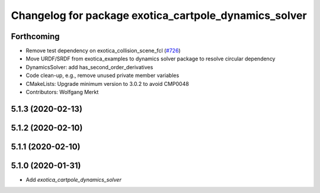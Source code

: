 ^^^^^^^^^^^^^^^^^^^^^^^^^^^^^^^^^^^^^^^^^^^^^^^^^^^^^^
Changelog for package exotica_cartpole_dynamics_solver
^^^^^^^^^^^^^^^^^^^^^^^^^^^^^^^^^^^^^^^^^^^^^^^^^^^^^^

Forthcoming
-----------
* Remove test dependency on exotica_collision_scene_fcl (`#726 <https://github.com/ipab-slmc/exotica/issues/726>`_)
* Move URDF/SRDF from exotica_examples to dynamics solver package to resolve circular dependency
* DynamicsSolver: add has_second_order_derivatives
* Code clean-up, e.g., remove unused private member variables
* CMakeLists: Upgrade minimum version to 3.0.2 to avoid CMP0048
* Contributors: Wolfgang Merkt

5.1.3 (2020-02-13)
------------------

5.1.2 (2020-02-10)
------------------

5.1.1 (2020-02-10)
------------------

5.1.0 (2020-01-31)
------------------
* Add `exotica_cartpole_dynamics_solver`
